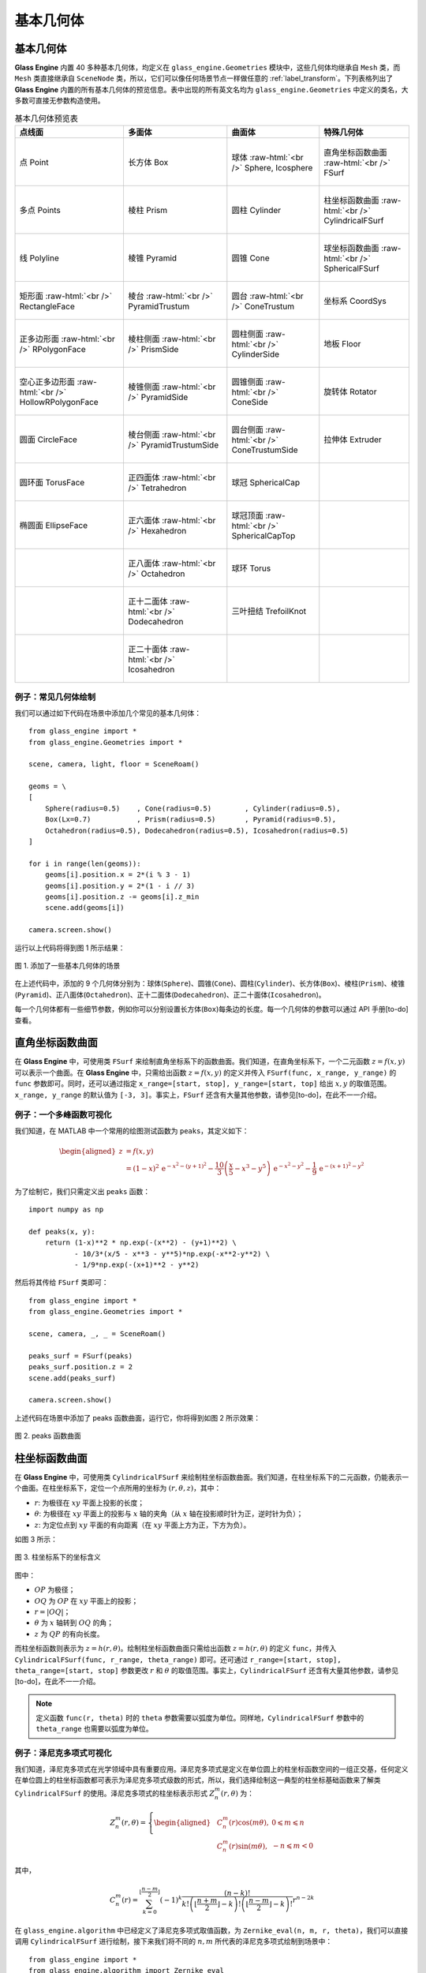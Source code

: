 .. _label_geometries:

基本几何体
==================

基本几何体
~~~~~~~~~~~~~~~~~~~

**Glass Engine** 内置 40 多种基本几何体，均定义在 ``glass_engine.Geometries`` 模块中，这些几何体均继承自 ``Mesh`` 类，而 ``Mesh`` 类直接继承自 ``SceneNode`` 类，所以，它们可以像任何场景节点一样做任意的 :ref:`label_transform`。下列表格列出了 **Glass Engine** 内置的所有基本几何体的预览信息。表中出现的所有英文名均为 ``glass_engine.Geometries`` 中定义的类名，大多数可直接无参数构造使用。

.. role:: raw-html(raw)
    :format: html

.. list-table:: 基本几何体预览表
   :align: center
   :header-rows: 1

   * - 点线面
     - 多面体
     - 曲面体
     - 特殊几何体
   * - .. figure:: images/Point.png
			:align: center
			:width: 100px

			点 Point
     - .. figure:: images/Box.png
			:align: center
			:width: 100px

			长方体 Box
     - .. figure:: images/Sphere.png
			:align: center
			:width: 100px

			球体 :raw-html:`<br />` Sphere, Icosphere
     - .. figure:: images/FSurf.png
			:align: center
			:width: 100px

			直角坐标函数曲面 :raw-html:`<br />` FSurf
   * - .. figure:: images/Points.png
			:align: center
			:width: 100px

			多点 Points
     - .. figure:: images/Prism.png
			:align: center
			:width: 100px

			棱柱 Prism
     - .. figure:: images/Cylinder.png
			:align: center
			:width: 100px

			圆柱 Cylinder
     - .. figure:: images/CylindricalFSurf.png
			:align: center
			:width: 100px

			柱坐标函数曲面 :raw-html:`<br />` CylindricalFSurf
   * - .. figure:: images/Polyline.png
			:align: center
			:width: 100px

			线 Polyline
     - .. figure:: images/Pyramid.png
			:align: center
			:width: 100px

			棱锥 Pyramid
     - .. figure:: images/Cone.png
			:align: center
			:width: 100px

			圆锥 Cone
     - .. figure:: images/SphericalFSurf.png
			:align: center
			:width: 100px

			球坐标函数曲面 :raw-html:`<br />` SphericalFSurf
   * - .. figure:: images/RectangleFace.png
			:align: center
			:width: 100px

			矩形面 :raw-html:`<br />` RectangleFace
     - .. figure:: images/PyramidTrustum.png
			:align: center
			:width: 100px

			棱台 :raw-html:`<br />` PyramidTrustum
     - .. figure:: images/ConeTrustum.png
			:align: center
			:width: 100px

			圆台 :raw-html:`<br />` ConeTrustum
     - .. figure:: images/_CoordSys.png
			:align: center
			:width: 100px

			坐标系 CoordSys
   * - .. figure:: images/RPolygonFace.png
			:align: center
			:width: 100px

			正多边形面 :raw-html:`<br />` RPolygonFace
     - .. figure:: images/PrismSide.png
			:align: center
			:width: 100px

			棱柱侧面 :raw-html:`<br />` PrismSide
     - .. figure:: images/CylinderSide.png
			:align: center
			:width: 100px

			圆柱侧面 :raw-html:`<br />` CylinderSide
     - .. figure:: images/Floor.png
			:align: center
			:width: 100px

			地板 Floor
   * - .. figure:: images/HollowRPolygonFace.png
			:align: center
			:width: 100px

			空心正多边形面 :raw-html:`<br />` 
			HollowRPolygonFace
     - .. figure:: images/PyramidSide.png
			:align: center
			:width: 100px

			棱锥侧面 :raw-html:`<br />` PyramidSide
     - .. figure:: images/ConeSide.png
			:align: center
			:width: 100px

			圆锥侧面 :raw-html:`<br />` ConeSide
     - .. figure:: images/Rotator.png
			:align: center
			:width: 100px

			旋转体 Rotator
   * - .. figure:: images/CircleFace.png
			:align: center
			:width: 100px

			圆面 CircleFace
     - .. figure:: images/PyramidTrustumSide.png
			:align: center
			:width: 100px

			棱台侧面 :raw-html:`<br />` PyramidTrustumSide
     - .. figure:: images/ConeTrustumSide.png
			:align: center
			:width: 100px

			圆台侧面 :raw-html:`<br />` ConeTrustumSide
     - .. figure:: images/Extruder.png
			:align: center
			:width: 100px

			拉伸体 Extruder
   * - .. figure:: images/TorusFace.png
			:align: center
			:width: 100px

			圆环面 TorusFace
     - .. figure:: images/Tetrahedron.png
			:align: center
			:width: 100px

			正四面体 :raw-html:`<br />` Tetrahedron
     - .. figure:: images/SphericalCap.png
			:align: center
			:width: 100px

			球冠 SphericalCap
     - 
   * - .. figure:: images/EllipseFace.png
			:align: center
			:width: 100px

			椭圆面 EllipseFace
     - .. figure:: images/Hexahedron.png
			:align: center
			:width: 100px

			正六面体 :raw-html:`<br />` Hexahedron
     - .. figure:: images/SphericalCapTop.png
			:align: center
			:width: 100px

			球冠顶面 :raw-html:`<br />` SphericalCapTop
     - 
   * - 
     - .. figure:: images/Octahedron.png
			:align: center
			:width: 100px

			正八面体 :raw-html:`<br />` Octahedron
     - .. figure:: images/Torus.png
			:align: center
			:width: 100px

			球环 Torus
     - 
   * - 
     - .. figure:: images/Dodecahedron.png
			:align: center
			:width: 100px

			正十二面体 :raw-html:`<br />` Dodecahedron
     - .. figure:: images/TrefoilKnot.png
			:align: center
			:width: 100px

			三叶扭结 TrefoilKnot
     - 
   * - 
     - .. figure:: images/Icosahedron.png
			:align: center
			:width: 100px

			正二十面体 :raw-html:`<br />` Icosahedron
     - 
     - 

例子：常见几何体绘制
>>>>>>>>>>>>>>>>>>>>>>>>>>

我们可以通过如下代码在场景中添加几个常见的基本几何体：

.. highlight:: python3

::

	from glass_engine import *
	from glass_engine.Geometries import *

	scene, camera, light, floor = SceneRoam()

	geoms = \
	[
	    Sphere(radius=0.5)    , Cone(radius=0.5)        , Cylinder(radius=0.5),
	    Box(Lx=0.7)           , Prism(radius=0.5)       , Pyramid(radius=0.5),
	    Octahedron(radius=0.5), Dodecahedron(radius=0.5), Icosahedron(radius=0.5)
	]

	for i in range(len(geoms)):
	    geoms[i].position.x = 2*(i % 3 - 1)
	    geoms[i].position.y = 2*(1 - i // 3)
	    geoms[i].position.z -= geoms[i].z_min
	    scene.add(geoms[i])

	camera.screen.show()

运行以上代码将得到图 1 所示结果：

.. figure:: images/geometries.png
   :alt: 几何体
   :align: center
   :width: 400px

   图 1. 添加了一些基本几何体的场景

在上述代码中，添加的 9 个几何体分别为：球体(``Sphere``)、圆锥(``Cone``)、圆柱(``Cylinder``)、长方体(``Box``)、棱柱(``Prism``)、棱锥(``Pyramid``)、正八面体(``Octahedron``)、正十二面体(``Dodecahedron``)、正二十面体(``Icosahedron``)。

每一个几何体都有一些细节参数，例如你可以分别设置长方体(``Box``)每条边的长度。每一个几何体的参数可以通过 API 手册[to-do] 查看。

直角坐标函数曲面
~~~~~~~~~~~~~~~~~~~~

在 **Glass Engine** 中，可使用类 ``FSurf`` 来绘制直角坐标系下的函数曲面。我们知道，在直角坐标系下，一个二元函数 :math:`z = f(x, y)` 可以表示一个曲面。在 **Glass Engine** 中，只需给出函数 :math:`z = f(x, y)` 的定义并传入 ``FSurf(func, x_range, y_range)`` 的 ``func`` 参数即可。同时，还可以通过指定 ``x_range=[start, stop], y_range=[start, top]`` 给出 :math:`x, y` 的取值范围。``x_range, y_range`` 的默认值为 ``[-3, 3]``。事实上，``FSurf`` 还含有大量其他参数，请参见[to-do]，在此不一一介绍。

例子：一个多峰函数可视化
>>>>>>>>>>>>>>>>>>>>>>>>>>>>>

我们知道，在 MATLAB 中一个常用的绘图测试函数为 ``peaks``，其定义如下：

.. math::
	\begin{aligned}
		z & = f(x, y) \\
		  & = (1-x)^2\,\mathrm{e}^{-x^2 - (y+1)^2} - \frac{10}{3}\left(\frac{x}{5} - x^3 - y^5\right)\,\mathrm{e}^{-x^2 - y^2} - \frac{1}{9}\,\mathrm{e}^{-(x+1)^2 - y^2}
	\end{aligned}

为了绘制它，我们只需定义出 ``peaks`` 函数：

::

    import numpy as np

    def peaks(x, y):
        return (1-x)**2 * np.exp(-(x**2) - (y+1)**2) \
               - 10/3*(x/5 - x**3 - y**5)*np.exp(-x**2-y**2) \
               - 1/9*np.exp(-(x+1)**2 - y**2)

然后将其传给 ``FSurf`` 类即可：

::

    from glass_engine import *
    from glass_engine.Geometries import *

    scene, camera, _, _ = SceneRoam()

    peaks_surf = FSurf(peaks)
    peaks_surf.position.z = 2
    scene.add(peaks_surf)

    camera.screen.show()

上述代码在场景中添加了 peaks 函数曲面，运行它，你将得到如图 2 所示效果：

.. figure:: images/peaks_vs.png
	:align: center
	:width: 400px

	图 2. peaks 函数曲面

柱坐标函数曲面
~~~~~~~~~~~~~~~~~~~~

在 **Glass Engine** 中，可使用类 ``CylindricalFSurf`` 来绘制柱坐标函数曲面。我们知道，在柱坐标系下的二元函数，仍能表示一个曲面。在柱坐标系下，定位一个点所用的坐标为 :math:`(r, \theta, z)`，其中：

- :math:`r`: 为极径在 :math:`xy` 平面上投影的长度；
- :math:`\theta`: 为极径在 :math:`xy` 平面上的投影与 :math:`x` 轴的夹角（从 :math:`x` 轴在投影顺时针为正，逆时针为负）；
- :math:`z`: 为定位点到 :math:`xy` 平面的有向距离（在 :math:`xy` 平面上方为正，下方为负）。

如图 3 所示：

.. figure:: images/cylindrical_func.png
	:align: center
	:width: 250px

	图 3. 柱坐标系下的坐标含义

图中：

- :math:`OP` 为极径；
- :math:`OQ` 为 :math:`OP` 在 :math:`xy` 平面上的投影；
- :math:`r = |OQ|`；
- :math:`\theta` 为 :math:`x` 轴转到 :math:`OQ` 的角；
- :math:`z` 为 :math:`QP` 的有向长度。

而柱坐标函数则表示为 :math:`z = h(r, \theta)`。绘制柱坐标函数曲面只需给出函数 :math:`z = h(r, \theta)` 的定义 ``func``，并传入 ``CylindricalFSurf(func, r_range, theta_range)`` 即可。还可通过 ``r_range=[start, stop], theta_range=[start, stop]`` 参数更改 :math:`r` 和 :math:`\theta` 的取值范围。事实上，``CylindricalFSurf`` 还含有大量其他参数，请参见[to-do]，在此不一一介绍。

.. note::
	定义函数 ``func(r, theta)`` 时的 ``theta`` 参数需要以弧度为单位。同样地，``CylindricalFSurf`` 参数中的 ``theta_range`` 也需要以弧度为单位。

例子：泽尼克多项式可视化
>>>>>>>>>>>>>>>>>>>>>>>>>>>>>

我们知道，泽尼克多项式在光学领域中具有重要应用。泽尼克多项式是定义在单位圆上的柱坐标函数空间的一组正交基，任何定义在单位圆上的柱坐标函数都可表示为泽尼克多项式级数的形式，所以，我们选择绘制这一典型的柱坐标基础函数来了解类 ``CylindricalFSurf`` 的使用。泽尼克多项式的柱坐标表示形式 :math:`Z_n^m(r, \theta)` 为：

.. math::
	Z_n^m(r, \theta) = 
	\left\{
	\begin{aligned}
	& C_n^m(r)\cos(m\theta) , & 0 \leqslant m \leqslant n \\
	& C_n^m(r)\sin(m\theta) , & -n \leqslant m < 0
	\end{aligned}
	\right.

其中，

.. math::
	C_n^m(r) = \sum_{k=0}^{\lfloor\frac{n-m}{2}\rfloor}(-1)^k\dfrac{(n-k)!}{k!\left(\lfloor\frac{n+m}{2}\rfloor-k\right)!\left(\lfloor\frac{n-m}{2}\rfloor-k\right)!}r^{n-2k}

在 ``glass_engine.algorithm`` 中已经定义了泽尼克多项式取值函数，为 ``Zernike_eval(n, m, r, theta)``，我们可以直接调用 ``CylindricalFSurf`` 进行绘制，接下来我们将不同的 :math:`n, m` 所代表的泽尼克多项式绘制到场景中：

::

    from glass_engine import *
    from glass_engine.algorithm import Zernike_eval
    from glass_engine.Geometries import *
    import glass_engine

    from functools import partial
    import os

    scene, camera, dir_light, _ = SceneRoam(add_floor=False)
    camera.position.z = 0
    camera.position.y = -15
    camera.pitch = 0
    dir_light.generate_shadows = False

    N = 5
    for n in range(N):
        for m in range(-n, n+1, 2):
            Zernike_surf = CylindricalFSurf(partial(Zernike_eval, n, m), r_range=[0, 1])
            Zernike_surf.position = glm.vec3(2*m, 0, N-2*n)
            Zernike_surf.pitch = 90
            scene.add(Zernike_surf)

    module_folder = os.path.dirname(glass_engine.__file__)
    scene.skydome = module_folder + "/Demos/assets/skydomes/puresky.exr"
    camera.screen.show()

上述代码在场景中添加了 :math:`n \leqslant 5` 的所有泽尼克多项式的图像，运行它，你将得到如图 4 所示结果。

.. figure:: images/zernike_vs.png
	:align: center
	:width: 400px

	图 4. 泽尼克多项式可视化结果

球坐标函数曲面
~~~~~~~~~~~~~~~~~~~~

在 **Glass Engine** 中，可使用类 ``SphericalFSurf`` 来绘制球坐标函数曲面。我们知道，在球坐标系下的二元函数，仍能表示一个曲面。在球坐标系下，定位一个点所用的坐标为 :math:`(lon, lat, \rho)` 用球坐标函数表示曲面时，其中：

- :math:`lon`: 为经度，极径在 :math:`xy` 平面上的投影与 :math:`x` 轴的夹角（从 :math:`x` 轴到投影逆时针为正，顺时针为负）
- :math:`lat`: 为纬度，极径与 :math:`xy` 平面的夹角（从 :math:`xy` 平面到极径向上为正，向下为负）
- :math:`\rho`: 为极径长度

如图 5 所示：

.. figure:: images/spherical_func.png
	:align: center
	:width: 250px

	图 5. 球坐标系下的坐标含义

图中：

- :math:`OP` 为极径；
- :math:`OQ` 为 :math:`OP` 在 :math:`xy` 平面上的投影；
- :math:`lon` 为 :math:`OQ` 与 :math:`x` 轴的夹角；
- :math:`lat` 为 :math:`OP` 与 :math:`OQ` 的夹角；
- :math:`\rho = |OP|`。

而球坐标函数则表示为 :math:`\rho = f(lon, lat)`。绘制球坐标函数曲面只需给出函数 :math:`\rho = f(lon, lat)` 的定义，并传入 ``SphericalFSurf(func, lon_range, lat_range)`` 的 ``func`` 参数即可。还可通过 ``lon_range=[start, span], lat_range=[start, span]`` 参数更改 :math:`lon` 和 :math:`lat` 的取值范围。事实上，``SphericalFSurf`` 还含有大量其他参数，请参见[to-do]，在此不一一介绍。

.. note::
	定义函数 ``func(lon, lat)`` 时的 ``lon, lat`` 参数需要以弧度为单位。同样地，``SphericalFSurf`` 参数中的 ``lon_range, lat_range`` 也需要以弧度为单位。

例子：球谐函数可视化
>>>>>>>>>>>>>>>>>>>>>>>>>>>>>

我们知道，球谐函数是一种经典的球坐标函数，在量子力学领域和计算机图形学中的基于图像的光照 (Image Based Lighting, IBL) 中被广泛应用。球谐函数是球坐标函数空间的一组正交基，任何球坐标函数都可表示为球谐函数级数展开的形式，所以，我们选择绘制球坐标函数空间最基础的函数作为例子来了解类 ``SphericalFSurf`` 的使用。球谐函数 :math:`Y_{l,m}(\theta, \varphi)` 定义如下：

.. math::
	Y_{l,m}(\theta, \varphi) = A_{l,m}\,P_l^m (\cos\theta)\,\mathrm{e}^{\mathrm{i}m\varphi}~~~(l \geqslant 0, -l \leqslant m \leqslant l)

其中，

.. math::
	\begin{aligned}
		A_{l,m} & = (-1)^m\sqrt{\dfrac{2l+1}{4\pi}\dfrac{(l + m)!}{(l - m)!}}\\
		P_l^m (x) & = 
		\left\{
		\begin{aligned}
			& (1 - x^2)^{\frac{m}{2}}\sum_{k=0}^{\lfloor\frac{l - m}{2}\rfloor}(-1)^k\dfrac{(2(l - k))!}{2^l k! (l-k)! (l - 2k - m)!}x^{l-2k-m} & , m \geqslant 0 \\
			& (-1)^{m}\dfrac{(l+m)!}{(l-m)!}P_l^{-m} (x) & , m < 0
		\end{aligned}
		\right.
	\end{aligned}

其中 :math:`\varphi` 表示经度，等同于 :math:`lon` 参数，:math:`\theta` 表示极径与 :math:`z` 轴夹角，等效于 :math:`\frac{\pi}{2}-lat`。注意到，:math:`Y_{l,m}(\theta, \varphi)` 为一个复数，在绘制其所表示的曲面时，通常绘制下面这个实函数：

.. math::
	\rho(\theta, \varphi) = 
	\left\{
	\begin{aligned}
		& \sqrt{2} \left|\mathrm{real}\left(Y_{l,m}(\theta, \varphi)\right)\right| & ,~~m > 0\\
		& \sqrt{2} \left|\mathrm{imag}\left(Y_{l,m}(\theta, \varphi)\right)\right| & ,~~m < 0\\
		& \left|\mathrm{real}\left(Y_{l,m}(\theta, \varphi)\right)\right| & ,~~m = 0
	\end{aligned}
	\right.

在 **Glass Engine** 中，已经给出了 :math:`Y_{l,m}(\theta, \varphi)` 的定义，即 ``glass_engine.algorithm`` 中的函数 ``spherical_harmonics_eval(l, m, theta, phi)``，其将返回一个复数，下面我们只需定义出 :math:`\rho(lon, lat)` 即可：

::

    import numpy as np
    from glass_engine.algorithm import spherical_harmonics_eval

    def SH_func(l, m, lon, lat):
        theta = np.pi/2 - lat
        phi = lon

        result = spherical_harmonics_eval(l, m, theta, phi)
        if m > 0:
            return np.sqrt(2) * np.abs(result.real)
        elif m < 0:
            return np.sqrt(2) * np.abs(result.imag)
        else:
            return np.abs(result.real)

接下来我们将给出不同的 :math:`l, m` 的组合，并将对应的球谐函数曲面全部绘制到场景中：

::

	from glass_engine import *
	from glass_engine.Geometries import *
	import glass_engine

	import math
	import os
	from functools import partial

	scene, camera, dir_light, _ = SceneRoam(add_floor=False)
	dir_light.generate_shadows = False

	N = 4
	for l in range(N):
	    for m in range(-l, l+1):
	        SH_surf = SphericalFSurf(partial(SH_func, l, m))
	        SH_surf.yaw = -90
	        SH_surf.position = glm.vec3(math.sqrt(2) * m, 0, N/1.5-math.sqrt(2) * n)
	        scene.add(SH_surf)

	module_folder = os.path.dirname(glass_engine.__file__)
	scene.skydome = module_folder + "/Demos/assets/skydomes/puresky.exr"
	camera.screen.show()

上述代码在场景中添加了 :math:`l \leqslant 4` 的所有球谐函数的图像，运行它，你将得到如图 6 所示结果。

.. figure:: images/sh_vs.png
	:align: center
	:width: 400px

	图 6. 球谐函数可视化结果

旋转体
~~~~~~~~~~~~~~~~~~~~

在 **Glass Engine** 中，可使用 ``Rotator`` 来创建旋转体。只需给出旋转截面的定义和旋转轴，即可创建旋转体。具体方法如下：

::

	# 定义截面点集
	section = [glm.vec3(0), glm.vec3(0.5, 0, 0.3), glm.vec3(0.5, 0, 0.7), glm.vec3(0, 0, 1)]
	axis_start = glm.vec3(0) # 定义旋转轴起点
	axis_end = glm.vec3(0, 0, 1) # 定义旋转轴终点
	model = Rotator(section, axis_start, axis_end) # 创建旋转体

将上面创建的旋转体绘制到图中即可得到如图 7 所示结果：

.. figure:: images/Rotator_ex.png
	:align: center
	:width: 400px

	图 7. 测试的旋转体

拉伸体
~~~~~~~~~~~~~~~~~~~~

在 **Glass Engine** 中，可以通过 ``Extruder`` 来创建拉伸体，拉伸体即为一个截面延某个路径拉伸所形成的几何体。只需给出截面点集和路径点集即可轻松地创建拉伸体。具体方法为：

::

	# 定义一个正方形截面
	section = \
	[
		glm.vec3(-0.5, 0, -0.5),
		glm.vec3(0.5, 0, -0.5),
		glm.vec3(0.5, 0, 0.5),
		glm.vec3(-0.5, 0, 0.5),
		glm.vec3(-0.5, 0, -0.5)
	]

	# 定义一个任意路径
	path = \
	[
		glm.vec3(0, 0, 0.5),
		glm.vec3(0, 4, 0.5),
		glm.vec3(2, 5, 0.5),
		glm.vec3(3, 4, 0.5),
		glm.vec3(3, 0, 0.5)
	]

	model = Extruder(section, path, join_type=Extruder.JoinStyle.MiterJoin)
	# model = Extruder(section, path, join_type=Extruder.JoinStyle.RoundJoin)
	# model = Extruder(section, path, join_type=Extruder.JoinStyle.BevelJoin)

可以看到，在上述代码中不仅设置了截面 ``section`` 和路径 ``path`` 参数，还设置了 ``join_type`` 参数。``join_type`` 参数含义为连接处的连接类型，有三个枚举值可选，分别为 ``MiterJoin, RoundJoin, BevelJoin``。这三种连接方式分别绘制在图中即为图 8 所示：

.. figure:: images/Extruder_AllJoin.png
	:align: center
	:width: 700px

	图 8. join_type 依次为 MiterJoin、RoundJoin、BevelJoin

几何体组合
~~~~~~~~~~~~~~~~~~~~~~~

你可以通过组合来构建更加复杂的几何体。方法为往某个几何体上挂载子几何体，或者多个几何体挂载到一个抽象的场景节点上以实现几何体的组合。例如，我们可以将两个球体和一个圆柱组合为一个胶囊：

::

	from glass_engine import *
	from glass_engine.Geometries import *

	scene, camera, _, _ = SceneRoam()

	capsule = Cylinder(height=1.5) # 创建一个圆柱作为主体

	top_sphere = Sphere() # 顶部球盖
	top_sphere.position.z = 1.5 # 设置球盖相对于父节点的位置
	capsule.add_child(top_sphere) # 球盖添加为胶囊的子节点

	bottom_sphere = Sphere() # 底部球盖
	capsule.add_child(bottom_sphere) # 球盖添加为胶囊的子节点

	capsule.position.z = 1 # 将胶囊作为一个整体设置位置
	scene.add(capsule)

	camera.screen.show()

你将得到一个站立的胶囊，如图 9 所示。

.. figure:: images/capsule.png
	:align: center
	:width: 400px

	图 9. 一个圆柱和两个球体组合成的胶囊

.. _label_self_geo:

自定义几何体
~~~~~~~~~~~~~~~~~~~~~~~

有时可能我们需要更复杂的几何体，这是可以采用自定义几何体的方式。值得注意的是，我们应首先考虑拉伸体、旋转体、函数曲面、几何体组合能否满足我们的需求，你最后的选择才是自定义几何体。

自定义几何体需要自定义一个类，继承自 ``glass_engine.Mesh``，并重写其 ``build`` 方法。在 **Glass Engine** 中，所有可渲染物体均以三角网格构成，曲面也是如此，只不过曲面的三角网更密。所以我们自定义几何体就是自定义三角网。思考一下，要实现三角网的定义首先应该定义所有 **顶点**，定义完所有顶点后，我们需要定义哪三个点连接组成一个三角形。这个连接顺序称为 **索引**。总的来说，实现几何体的自定义只需要完成 **顶点** 和 **索引** 的定义即可。

具体方法为：自定义一个类并继承自 ``glass_engine.Mesh``，并重写其 ``build`` 方法。在 ``build`` 方法中为 ``self.vertices`` 和 ``self.indices`` 属性添加内容，即可完成几何体的自定义。例如，我们来定义一个五角星 ``Star``：

::

	from glass_engine import *
	from glass_engine.Geometries import *
	from glass import Vertex
	import math

	class Star(Mesh):

	    def __init__(self, radius:float=1, thickness:float=0.4):
	        Mesh.__init__(self)
	        self.__radius = radius
	        self.__thickness = thickness
	        self.start_building()

	    def build(self):
	        R = self.__radius # 长轴半径
	        r = R * math.sin(math.pi/10) / math.cos(math.pi/5) # 短轴半径
	        theta_shift = math.pi/5

	        # 上中心凸起点
	        self.vertices.append(Vertex(position=glm.vec3(0, 0, self.__thickness/2)))
	        # 索引为 0

	        # 下中心凸起点
	        self.vertices.append(Vertex(position=glm.vec3(0, 0, -self.__thickness/2)))
	        # 索引为 1

	        for i in range(5):
	            # 凸出角顶点
	            theta_outter = i/5 * 2*math.pi
	            pos_outter = glm.vec3()
	            pos_outter.x = -R*math.sin(theta_outter)
	            pos_outter.y =  R*math.cos(theta_outter)
	            pos_outter.z =  0

	            vertex_outter = Vertex(position=pos_outter)
	            index_outter = 2 + 2*i
	            index_outter_next = 2 + 2*(i + 1)
	            if i == 4:
	                index_outter_next = 2
	            self.vertices.append(vertex_outter)

	            # 内凹角顶点
	            theta_inner = theta_outter + theta_shift
	            pos_inner = glm.vec3()
	            pos_inner.x = -r*math.sin(theta_inner)
	            pos_inner.y =  r*math.cos(theta_inner)
	            pos_inner.z =  0

	            index_inner = 2 + 2*i + 1
	            vertex_inner = Vertex(position=pos_inner)
	            self.vertices.append(vertex_inner)

	            # 上表面覆盖的两个三角形
	            self.indices.append(glm.uvec3(0, index_outter, index_inner))
	            self.indices.append(glm.uvec3(0, index_inner, index_outter_next))

	            # 下表面覆盖的两个三角形
	            self.indices.append(glm.uvec3(1, index_outter, index_inner))
	            self.indices.append(glm.uvec3(1, index_inner, index_outter_next))

在上述代码中，我们首先定义了一个类 ``Start`` 继承自 ``Mesh``，并在其 ``__init__`` 方法中调用父类的 ``__init__``，并将五角星的几何参数赋值给成员变量。注意，在 ``__init__`` 方法结束时，需要调用 ``self.start_building()`` 已完成几何体的构建，请不要直接调用 ``self.build()``，因为在 ``build`` 之后 **Glass Engine** 还会添加一些额外信息，例如自动计算法向量等。

在 ``build`` 方法中，我们计算了顶点位置并通过 ``Vertex`` 创建顶点，随后将顶点添加到 ``self.vertices`` 中。你可以将 ``self.vertices`` 完全当做 ``list`` 使用，只不过其中只能容纳 ``Vertex`` 类型变量。

最后计算了三角形连接顺序，三角形连接顺序用三个整数表示，整数的含义为 ``self.vertices`` 中的第几个顶点，三个整数含义为这三个顶点将连接成一个三角形面。三个整数组合放入 ``glm.uvec3`` 的构造参数中作为一个三角形，并将这个三角形添加到 ``self.indices`` 中。你可以将 ``self.indices`` 完全当做 ``list`` 使用，只不过其中只能容纳 ``glm.uvec3`` 类型变量。

这样，我们就完成了五角星几何体 ``Start`` 的自定义，下面，让我们来显示它吧：

::

	scene, camera, light, floor = SceneRoam()

	star = Star()
	star.pitch = 90
	star.position.z = 1
	scene.add(star)

	camera.screen.show()

这段代码你应该很熟悉了，首先使用 ``SceneRoam`` 创建基础场景，然后用我们刚定义的 ``Start`` 创建对象、设置位置，并添加到场景中，最后将相机屏幕显示出来。运行上述代码，你将看到图 10 所示结果。

.. figure:: images/star.png
	:align: center
	:width: 400px

	图 10. 自定义的五角星几何体

如果你需要更复杂的几何体以至于自定义几何体会非常麻烦，那么你可以从 3D 建模软件中创建并保存为文件，或者从网上下载 3D 模型文件，然后使用 **Glass Engine** 加载。下一章我们将讲解 3D 模型的加载。